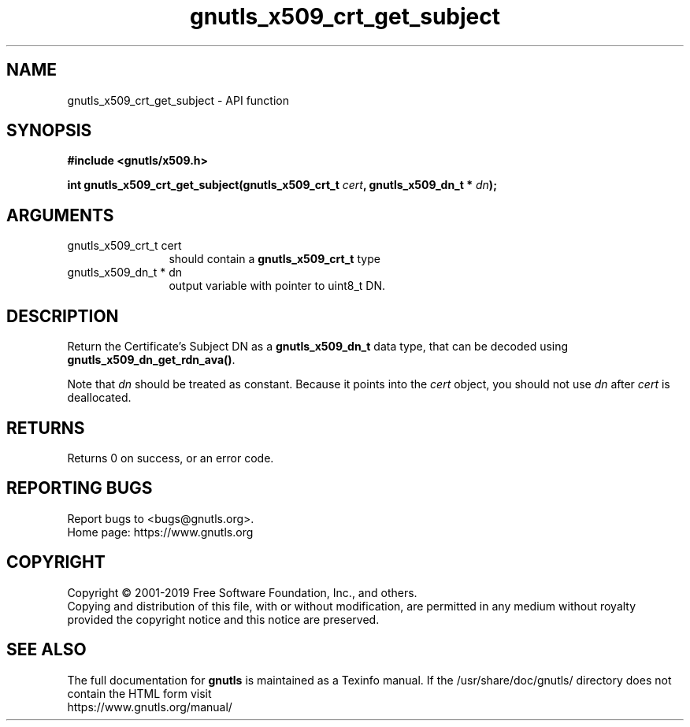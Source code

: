 .\" DO NOT MODIFY THIS FILE!  It was generated by gdoc.
.TH "gnutls_x509_crt_get_subject" 3 "3.6.10" "gnutls" "gnutls"
.SH NAME
gnutls_x509_crt_get_subject \- API function
.SH SYNOPSIS
.B #include <gnutls/x509.h>
.sp
.BI "int gnutls_x509_crt_get_subject(gnutls_x509_crt_t " cert ", gnutls_x509_dn_t * " dn ");"
.SH ARGUMENTS
.IP "gnutls_x509_crt_t cert" 12
should contain a \fBgnutls_x509_crt_t\fP type
.IP "gnutls_x509_dn_t * dn" 12
output variable with pointer to uint8_t DN.
.SH "DESCRIPTION"
Return the Certificate's Subject DN as a \fBgnutls_x509_dn_t\fP data type,
that can be decoded using \fBgnutls_x509_dn_get_rdn_ava()\fP. 

Note that  \fIdn\fP should be treated as constant. Because it points 
into the  \fIcert\fP object, you should not use  \fIdn\fP after  \fIcert\fP is
deallocated.
.SH "RETURNS"
Returns 0 on success, or an error code.
.SH "REPORTING BUGS"
Report bugs to <bugs@gnutls.org>.
.br
Home page: https://www.gnutls.org

.SH COPYRIGHT
Copyright \(co 2001-2019 Free Software Foundation, Inc., and others.
.br
Copying and distribution of this file, with or without modification,
are permitted in any medium without royalty provided the copyright
notice and this notice are preserved.
.SH "SEE ALSO"
The full documentation for
.B gnutls
is maintained as a Texinfo manual.
If the /usr/share/doc/gnutls/
directory does not contain the HTML form visit
.B
.IP https://www.gnutls.org/manual/
.PP
